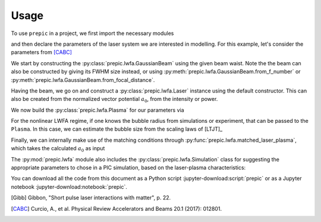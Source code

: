 =====
Usage
=====

.. jupyter-kernel::
  :id: prepic

To use ``prepic`` in a project, we first import the necessary modules

.. jupyter-execute::

    from collections import namedtuple
    import unyt as u
    import numpy as np

    from prepic import lwfa

and then declare the parameters of the laser system we are interested in \
modelling. For this example, let's consider the parameters from [CABC]_

.. jupyter-execute::

    Flame = namedtuple(
        "Flame",
        [
            "npe",  # electron plasma density
            "w0",  # laser beam waist (Gaussian beam assumed)
            "ɛL",  # laser energy on target (focused into the FWHM@intensity spot)
            "τL",  # laser pulse duration (FWHM@intensity)
            "prop_dist",  # laser propagation distance (acceleration length)
        ],
    )
    param = Flame(
        npe=6.14e18 / u.cm ** 3,
        w0=6.94 * u.micrometer,
        ɛL=1.0 * u.joule,
        τL=30 * u.femtosecond,
        prop_dist=1.18 * u.mm,
    )

We start by constructing the :py:class:`prepic.lwfa.GaussianBeam` using the \
given beam waist. Note the the beam can also be constructed by giving its FWHM \
size instead, or using :py:meth:`prepic.lwfa.GaussianBeam.from_f_number` or \
:py:meth:`prepic.lwfa.GaussianBeam.from_focal_distance`.

.. jupyter-execute::

    flame_beam = lwfa.GaussianBeam(w0=param.w0)
    print(flame_beam)

Having the beam, we go on and construct a :py:class:`prepic.lwfa.Laser` \
instance using the default constructor. This can also be created from the \
normalized vector potential :math:`a_0`, from the intensity or power.

.. jupyter-execute::

    flame_laser = lwfa.Laser(
        ɛL=param.ɛL, τL=param.τL, beam=flame_beam
    )
    print(flame_laser)

We now build the :py:class:`prepic.lwfa.Plasma` for our parameters via

.. jupyter-execute::

    flame_plasma = lwfa.Plasma(
        n_pe=param.npe, laser=flame_laser, propagation_distance=param.prop_dist
    )
    print(flame_plasma)

For the nonlinear LWFA regime, if one knows the bubble radius from simulations \
or experiment, that can be passed to the ``Plasma``. In this case, we can estimate \
the bubble size from the scaling laws of [LTJT]_

.. jupyter-execute::

    bubble_r = (
        2 * np.sqrt(flame_plasma.laser.a0) / flame_plasma.kp
    ).to("micrometer")
    print(f"bubble radius is {bubble_r:.1f}")

    new_plasma = lwfa.Plasma(
        n_pe=param.npe,
        laser=flame_laser,
        bubble_radius=bubble_r,
        propagation_distance=param.prop_dist,
    )
    print(new_plasma)

Finally, we can internally make use of the matching conditions through \
:py:func:`prepic.lwfa.matched_laser_plasma`, which takes the calculated \
:math:`a_0` as input

.. jupyter-execute::

    matched_flame = lwfa.matched_laser_plasma(a0=flame_plasma.laser.a0)
    print(matched_flame)

The :py:mod:`prepic.lwfa` module also includes the \
:py:class:`prepic.lwfa.Simulation` class for suggesting the \
appropriate parameters to chose in a PIC simulation, \
based on the laser-plasma characteristics:

.. jupyter-execute::

    sim_flame = lwfa.Simulation(flame_plasma)
    print(sim_flame)


You can download all the code from this document as a Python script :jupyter-download:script:`prepic` \
or as a Jupyter notebook :jupyter-download:notebook:`prepic`.


.. [Gibb] Gibbon, "Short pulse laser interactions with matter", p. 22.
.. [CABC] Curcio, A., et al. Physical Review Accelerators and Beams 20.1 (2017): 012801.

